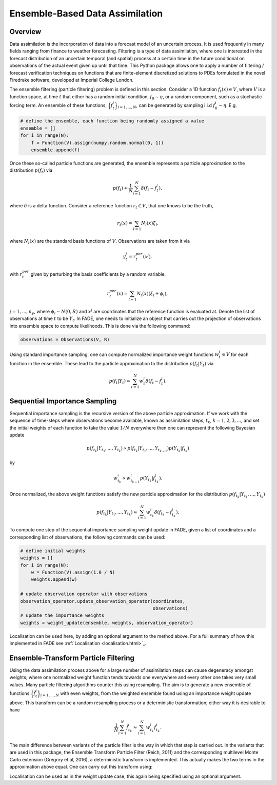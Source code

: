 Ensemble-Based Data Assimilation
================================

Overview
--------

Data assimilation is the incorporation of data into a forecast model of an uncertain process.
It is used frequently in many fields ranging from finance to weather forecasting. Filtering is
a type of data assimilation, where one is interested in the forecast distribution
of an uncertain temporal (and spatial) process at a certain time in the future conditional on
observations of the actual event given up until that time. This Python package allows one to apply
a number of filtering / forecast verification techniques on functions that are finite-element
discretized solutions to PDEs formulated in the novel Firedrake software, developed at Imperial
College London.

The ensemble filtering (particle filtering) problem is defined in this section. Consider
a 1D function :math:`f_{t}(x) \in V`, where :math:`V` is a function space, at time
:math:`t` that either has a random initial condition, :math:`f_{0} \sim \eta`,
or a random component, such as a stochastic forcing term. An ensemble of these
functions, :math:`\Big\{f^{i}_{t}\Big\}_{i=1,...,N}`, can be generated by sampling i.i.d
:math:`f_{0}^{i} \sim \eta`. E.g.

.. code::
    
    # define the ensemble, each function being randomly assigned a value
    ensemble = []
    for i in range(N):
        f = Function(V).assign(numpy.random.normal(0, 1))
        ensemble.append(f)

Once these so-called particle functions are generated, the ensemble represents
a particle approximation to the distribution :math:`p(f_{t})` via

.. math:: p(f_{t}) \approx \frac{1}{N} \sum_{i=1}^{N} \delta(f_{t} - f_{t}^{i}),

where :math:`\delta` is a delta function. Consider a reference function :math:`r_{t} \in V`,
that one knows to be the truth,

.. math:: r_{t}(x) = \sum_{l=1}N_{l}(x)\xi_{l}.

where :math:`N_{l}(x)` are the standard basis functions of :math:`V`. Observations
are taken from it via

.. math:: y^{j}_{t} = r_{t}^{per}(x^{j}),

with :math:`r_{t}^{per}` given by perturbing the basis coefficients by a random variable,

.. math:: r_{t}^{per}(x) = \sum_{l=1}N_{l}(x)(\xi_{l} + \phi_{l}),

:math:`j=1,...,n_{y}`, where :math:`\phi_{l} \sim N(0, R)` and :math:`x^{j}` are
coordinates that the reference function is evaluated at. Denote the list of observations
at time :math:`t` to be :math:`Y_{t}`. In FADE, one needs to initialize an object that
carries out the projection of observations into ensemble space to compute likelihoods. This
is done via the following command:

.. code::

    observations = Observations(V, R)

Using standard importance sampling, one can
compute normalized importance weight functions :math:`w_{t}^{i} \in V` for each
function in the ensemble. These lead to the particle approximation to the distribution
:math:`p(f_{t}|Y_{t})` via

.. math:: p(f_{t}|Y_{t}) \approx \sum^{N}_{i=1} w^{i}_{t} \delta(f_{t} - f_{t}^{i}).


Sequential Importance Sampling
------------------------------

Sequential importance sampling is the recursive version of the above particle approximation.
If we work with the sequence of time-steps where observations become available, known as
assimilation steps, :math:`t_{k}`, :math:`k=1,2,3,...`, and set the initial weights of each
function to take the value :math:`1/N` everywhere then one can represent the following
Bayesian update

.. math:: p(f_{t_{k}}|Y_{t_{1}},...,Y_{t_{k}}) \propto p(f_{t_{k}}|Y_{t_{1}},...,Y_{t_{k-1}})p(Y_{t_{k}}|f_{t_{k}})

by

.. math:: w_{t_{k}}^{i} \propto w_{t_{k-1}}^{i}p(Y_{t_{k}}|f_{t_{k}}^{i}).

Once normalized, the above weight functions satisfy the new particle approximation for
the distribution :math:`p(f_{t_{k}}|Y_{t_{1}},...,Y_{t_{k}})`

.. math:: p(f_{t_{k}}|Y_{t_{1}},...,Y_{t_{k}}) \approx \sum_{i=1}^{N}w_{t_{k}}^{i}\delta(f_{t_{k}} - f_{t_{k}}^{i}).

To compute one step of the sequential importance sampling weight update in FADE, given a list of
coordinates and a corresponding list of observations, the following commands can be used:

.. code::
    
    # define initial weights
    weights = []
    for i in range(N):
        w = Function(V).assign(1.0 / N)
        weights.append(w)
    
    # update observation operator with observations
    observation_operator.update_observation_operator(coordinates,
                                                     observations)
    # update the importance weights
    weights = weight_update(ensemble, weights, observation_operator)

Localisation can be used here, by adding an optional argument to the method above. For a full
summary of how this implemented in FADE see :ref:`Localisation <localisation.html>`_.

Ensemble-Transform Particle Filtering
-------------------------------------

Using the data assimilation process above for a large number of assimilation steps can cause
degeneracy amongst weights; where one normalized weight function tends towards one everywhere
and every other one takes very small values. Many particle filtering algorithms counter this using
resampling. The aim is to generate a new ensemble of functions :math:`\Big\{\tilde{f}^{i}_{t}\Big\}_{i=1,...,N}` with even weights, from the weighted ensemble found using an importance weight update
above. This transform can be a random resampling process or a deterministic transformation; either
way it is desirable to have

.. math:: \frac{1}{N}\sum_{i=1}^{N}\tilde{f}_{t_{k}}^{i} \approx \sum_{i=1}^{N}w_{t_{k}}^{i}f_{t_{k}}^{i}.

The main difference between variants of the particle filter is the way in which that step is carried
out. In the variants that are used in this package, the Ensemble Transform Particle Filter (Reich,
2011) and the corresponding multilevel Monte Carlo extension (Gregory et al, 2016), a deterministic
transform is implemented. This actually makes the two terms in the approximation above equal. One can
carry out this transform using:

.. code:: ensemble = ensemble_transform_update(ensemble, weights)

Localisation can be used as in the weight update case, this again being specified using an optional
argument.
